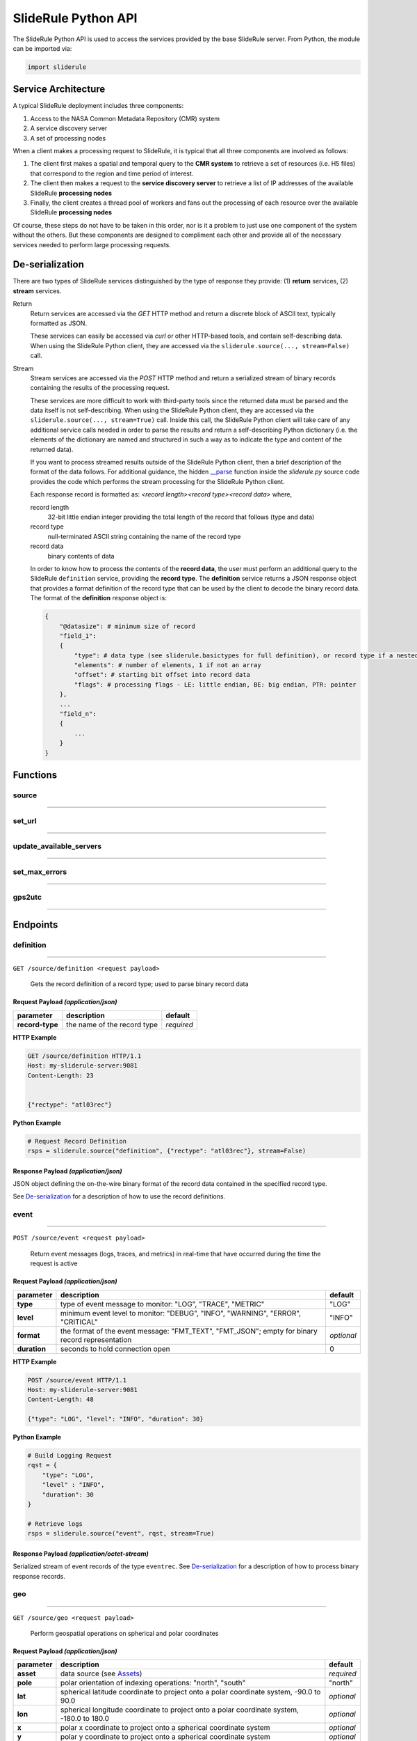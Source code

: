 ====================
SlideRule Python API
====================

The SlideRule Python API is used to access the services provided by the base SlideRule server. From Python, the module can be imported via:

.. code-block:: python

    import sliderule

Service Architecture
####################

A typical SlideRule deployment includes three components:

#. Access to the NASA Common Metadata Repository (CMR) system
#. A service discovery server
#. A set of processing nodes

When a client makes a processing request to SlideRule, it is typical that all three components are involved as follows:

#. The client first makes a spatial and temporal query to the **CMR system** to retrieve a set of resources (i.e. H5 files) that correspond to the region and time period of interest.
#. The client then makes a request to the **service discovery server** to retrieve a list of IP addresses of the available SlideRule **processing nodes**
#. Finally, the client creates a thread pool of workers and fans out the processing of each resource over the available SlideRule **processing nodes**

Of course, these steps do not have to be taken in this order, nor is it a problem to just use one component of the system without the others.  
But these components are designed to compliment each other and provide all of the necessary services needed to perform large processing requests.


De-serialization
################ 

There are two types of SlideRule services distinguished by the type of response they provide: (1) **return** services, (2) **stream** services.

Return
    Return services are accessed via the `GET` HTTP method and return a discrete block of ASCII text, typically formatted as JSON.

    These services can easily be accessed via `curl` or other HTTP-based tools, and contain self-describing data.  
    When using the SlideRule Python client, they are accessed via the ``sliderule.source(..., stream=False)`` call.

Stream
    Stream services are accessed via the `POST` HTTP method and return a serialized stream of binary records containing the results of the processing request.

    These services are more difficult to work with third-party tools since the returned data must be parsed and the data itself is not self-describing.
    When using the SlideRule Python client, they are accessed via the ``sliderule.source(..., stream=True)`` call.  Inside this call, the SlideRule Python client
    will take care of any additional service calls needed in order to parse the results and return a self-describing Python dictionary (i.e. the elements of 
    the dictionary are named and structured in such a way as to indicate the type and content of the returned data).

    If you want to process streamed results outside of the SlideRule Python client, then a brief description of the format of the data follows.
    For additional guidance, the hidden `__parse <../../../../sliderule/sliderule.py>`_ function inside the *sliderule.py* source code provides the code which performs
    the stream processing for the SlideRule Python client.

    Each response record is formatted as: `<record length><record type><record data>` where,
    
    record length
        32-bit little endian integer providing the total length of the record that follows (type and data)
    record type
        null-terminated ASCII string containing the name of the record type
    record data
        binary contents of data
    
    In order to know how to process the contents of the **record data**, the user must perform an additional query to the SlideRule ``definition`` service, 
    providing the **record type**.  The **definition** service returns a JSON response object that provides a format definition of the record type that can
    be used by the client to decode the binary record data.  The format of the **definition** response object is:
    
    .. code-block:: python
    
        {   
            "@datasize": # minimum size of record
            "field_1":          
            {
                "type": # data type (see sliderule.basictypes for full definition), or record type if a nested structure
                "elements": # number of elements, 1 if not an array
                "offset": # starting bit offset into record data
                "flags": # processing flags - LE: little endian, BE: big endian, PTR: pointer
            },
            ...
            "field_n":
            {
                ...
            }
        }


Functions
#########


source
------

""""""""""""""""

.. py:function:: sliderule.source(api, parm, stream=False, callbacks={'eventrec': __logeventrec})

    Perform API call to SlideRule service

    :param str api: name of the SlideRule endpoint
    :param dict parm: dictionary of request parameters
    :keyword bool stream: whether the request is a **return** service or a **stream** service (see `De-serialization <./SlideRule.html#de-serialization>`_ for more details)
    :keyword dict callbacks: record type callbacks (advanced use)
    :return: response data

    Example: 

    .. code-block:: python

        >>> import sliderule
        >>> sliderule.set_url(["127.0.0.1"])
        >>> rqst = {
        ...     "time": "NOW",
        ...     "input": "NOW",
        ...     "output": "GPS"
        ... }
        >>> rsps = sliderule.source("time", rqst)
        >>> print(rsps)
        {'time': 1300556199523.0, 'format': 'GPS'}


set_url
-------

""""""""""""""""

.. py:function:: sliderule.set_url(urls):

    Configure sliderule package with URL of service 

    :param str urls: IP address or hostname of SlideRule service (note, there is a special case where the url is provided as a list of strings instead of just a string; when a list is provided, the client hardcodes the set of servers that are used to process requests to the exact set provided; this is used for testing and for local installations and can be ignored by most users)

    Example: 

    .. code-block:: python

        >>> import sliderule
        >>> sliderule.set_url("service.my-sliderule-server.org")


update_available_servers
------------------------

""""""""""""""""

.. py:function:: sliderule.update_available_servers():

    Causes the SlideRule Python client to refresh the list of available processing nodes. This is useful when performing large processing requests where there is time for auto-scaling to change the number of nodes running.
    
    This function does nothing if the client has been initialized with a hardcoded list of servers.

    Example: 

    .. code-block:: python

        >>> import sliderule
        >>> sliderule.update_available_servers()


set_max_errors
--------------

""""""""""""""""

.. py:function:: sliderule.set_max_errors(max_errors):

    Configure sliderule package's maximum number of errors per node setting.  When the client makes a request to a processing node, if there is an error, it will retry the request to a different processing node (if available), but will keep the original processing node in the list of available nodes and increment the number of errors associated with it.  But if a processing node accumulates up to the **max_errors** number of errors, then the node is removed from the list of available nodes and will not be used in future processing requests.

    A call to ``update_available_servers`` or ``set_url`` is needed to restore a removed node to the list of available servers.
    
    :param int max_errors: sets the maximum number of errors per node

    Example: 

    .. code-block:: python

        >>> import sliderule
        >>> sliderule.set_max_errors(3)


gps2utc
-------

""""""""""""""""

.. py:function:: sliderule.gps2utc(gps_time, as_str=True):

    Convert a GPS based time returned from SlideRule into a UTC time.

    :param int gps_time: number of seconds since GPS epoch (January 6, 1980)
    :param bool as_str: if True, returns the time as a string; if False, returns the time as datatime object
    :return: UTC time (i.e. GMT, or Zulu time)

    Example: 

    .. code-block:: python

        >>> import sliderule
        >>> sliderule.gps2utc(1235331234)
        '2019-02-27 19:34:03'





Endpoints
#########


definition
----------

""""""""""""""""

``GET /source/definition <request payload>``

    Gets the record definition of a record type; used to parse binary record data

**Request Payload** *(application/json)*
^^^^^^^^^^^^^^^^^^^^^^^^^^^^^^^^^^^^^^^^

.. list-table::
   :header-rows: 1

   * - parameter
     - description
     - default
   * - **record-type**
     - the name of the record type
     - *required*

**HTTP Example**

.. code-block:: http
    
    GET /source/definition HTTP/1.1
    Host: my-sliderule-server:9081
    Content-Length: 23


    {"rectype": "atl03rec"}

**Python Example**

.. code-block:: python

    # Request Record Definition
    rsps = sliderule.source("definition", {"rectype": "atl03rec"}, stream=False)

**Response Payload** *(application/json)*
^^^^^^^^^^^^^^^^^^^^^^^^^^^^^^^^^^^^^^^^^^^^^^^^^

JSON object defining the on-the-wire binary format of the record data contained in the specified record type.

See `De-serialization <./SlideRule.html#de-serialization>`_ for a description of how to use the record definitions.



event
-----

""""""""""""""""

``POST /source/event <request payload>``

    Return event messages (logs, traces, and metrics) in real-time that have occurred during the time the request is active

**Request Payload** *(application/json)*
^^^^^^^^^^^^^^^^^^^^^^^^^^^^^^^^^^^^^^^^

.. list-table::
   :header-rows: 1

   * - parameter
     - description
     - default
   * - **type**
     - type of event message to monitor: "LOG", "TRACE", "METRIC"
     - "LOG"
   * - **level**
     - minimum event level to monitor: "DEBUG", "INFO", "WARNING", "ERROR", "CRITICAL"
     - "INFO"
   * - **format**
     - the format of the event message: "FMT_TEXT", "FMT_JSON"; empty for binary record representation
     - *optional*
   * - **duration**
     - seconds to hold connection open
     - 0

**HTTP Example**

.. code-block:: http
    
    POST /source/event HTTP/1.1
    Host: my-sliderule-server:9081
    Content-Length: 48

    {"type": "LOG", "level": "INFO", "duration": 30}

**Python Example**

.. code-block:: python

    # Build Logging Request
    rqst = {
        "type": "LOG", 
        "level" : "INFO",
        "duration": 30
    }

    # Retrieve logs
    rsps = sliderule.source("event", rqst, stream=True)

**Response Payload** *(application/octet-stream)*
^^^^^^^^^^^^^^^^^^^^^^^^^^^^^^^^^^^^^^^^^^^^^^^^^

Serialized stream of event records of the type ``eventrec``.  See `De-serialization <./SlideRule.html#de-serialization>`_ for a description of how to process binary response records.




geo
---

""""""""""""""""

``GET /source/geo <request payload>``

    Perform geospatial operations on spherical and polar coordinates

**Request Payload** *(application/json)*
^^^^^^^^^^^^^^^^^^^^^^^^^^^^^^^^^^^^^^^^

.. list-table::
   :header-rows: 1

   * - parameter
     - description
     - default
   * - **asset**
     - data source (see `Assets <#assets>`_)
     - *required*
   * - **pole**
     - polar orientation of indexing operations: "north", "south"
     - "north"
   * - **lat**
     - spherical latitude coordinate to project onto a polar coordinate system, -90.0 to 90.0
     - *optional*
   * - **lon**
     - spherical longitude coordinate to project onto a polar coordinate system, -180.0 to 180.0
     - *optional*
   * - **x**
     - polar x coordinate to project onto a spherical coordinate system
     - *optional*
   * - **y**
     - polar y coordinate to project onto a spherical coordinate system
     - *optional*
   * - **span**
     - a box defined by a lower left latitude/longitude pair, and an upper right lattitude/longitude pair
     - *optional*
   * - **span1**
     - a span used for intersection with the span2
     - *optional*
   * - **span2**
     - a span used for intersection with the span1
     - *optional*

.. list-table:: span definition
   :header-rows: 1

   * - parameter
     - description
     - default
   * - **lat0**
     - smallest latitude (starting at -90.0)
     - *required*
   * - **lon0**
     - smallest longitude (starting at -180.0)
     - *required*
   * - **lat1**
     - largest latitude (ending at 90.0)
     - *required*
   * - **lon1**
     - largest longitude (ending at 180.0)
     - *required*

**HTTP Example**

.. code-block:: http
    
    GET /source/geo HTTP/1.1
    Host: my-sliderule-server:9081
    Content-Length: 115


    {"asset": "atlas-local", "pole": "north", "lat": 30.0, "lon": 100.0, "x": -0.20051164424058, "y": -1.1371580426033}

**Python Example**

.. code-block:: python

    rqst = {
        "asset": "atlas-local",
        "pole": "north",
        "lat": 30.0,
        "lon": 100.0,
        "x": -0.20051164424058,
        "y": -1.1371580426033,
    }

    rsps = sliderule.source("geo", rqst)


**Response Payload** *(application/json)*
^^^^^^^^^^^^^^^^^^^^^^^^^^^^^^^^^^^^^^^^^

JSON object with elements populated by the inferred operations being requested

.. list-table::
   :header-rows: 1

   * - parameter
     - description
     - default
   * - **intersect**
     - true if span1 and span2 intersect, false otherwise
     - *optional*
   * - **combine**
     - the combined span of span1 and span 2
     - *optional*
   * - **split**
     - the split of span
     - *optional*
   * - **lat**
     - spherical latitude coordinate projected from the polar coordinate system, -90.0 to 90.0
     - *optional*
   * - **lon**
     - spherical longitude coordinate projected from the polar coordinate system, -180.0 to 180.0
     - *optional*
   * - **x**
     - polar x coordinate projected from the spherical coordinate system
     - *optional*
   * - **y**
     - polar y coordinate projected from the spherical coordinate system
     - *optional*

**HTTP Example**

.. code-block:: http
    
    HTTP/1.1 200 OK
    Server: sliderule/0.5.0
    Content-Type: text/plain
    Content-Length: 76


    {"y":1.1371580426033,"x":-0.20051164424058,"lat":29.999999999998,"lon":-100}



h5
--

""""""""""""""""

``POST /source/h5 <request payload>``

    Reads a dataset from an HDF5 file and return the values of the dataset in a list.

    See `icesat2.h5 <./ICESat-2.html#h5>`_ function for a convient method for accessing HDF5 datasets.

**Request Payload** *(application/json)*
^^^^^^^^^^^^^^^^^^^^^^^^^^^^^^^^^^^^^^^^

.. list-table::
   :header-rows: 1

   * - parameter
     - description
     - default
   * - **asset**
     - data source asset (see `Assets <#assets>`_)
     - *required*
   * - **resource**
     - HDF5 filename
     - *required*
   * - **dataset**
     - full path to dataset variable
     - *required*
   * - **datatype**
     - the type of data the returned dataset values should be in
     - "DYNAMIC"
   * - **col**
     - the column to read from the dataset for a multi-dimensional dataset
     - 0
   * - **startrow**
     - the first row to start reading from in a multi-dimensional dataset
     - 0
   * - **numrows**
     - the number of rows to read when reading from a multi-dimensional dataset
     - -1 (all rows)
   * - **id**
     - value to echo back in the records being returned
     - 0

**HTTP Example**

.. code-block:: http
    
    POST /source/h5 HTTP/1.1
    Host: my-sliderule-server:9081
    Content-Length: 189


    {"asset": "atlas-local", "resource": "ATL03_20181019065445_03150111_003_01.h5", "dataset": "/gt1r/geolocation/segment_ph_cnt", "datatype": 2, "col": 0, "startrow": 0, "numrows": 5, "id": 0}


**Python Example**

.. code-block:: python

    >>> import sliderule
    >>> sliderule.set_url(["127.0.0.1"])
    >>> asset = "atlas-local"
    >>> resource = "ATL03_20181019065445_03150111_003_01.h5"
    >>> dataset = "/gt1r/geolocation/segment_ph_cnt"
    >>> rqst = {
    ...         "asset" : asset,
    ...         "resource": resource,
    ...         "dataset": dataset,
    ...         "datatype": sliderule.datatypes["INTEGER"],
    ...         "col": 0,
    ...         "startrow": 0,
    ...         "numrows": 5,
    ...         "id": 0
    ...     }
    >>> rsps = sliderule.source("h5", rqst, stream=True)
    >>> print(rsps)
    [{'@rectype': 'h5dataset', 'datatype': 2, 'data': (245, 0, 0, 0, 7, 1, 0, 0, 17, 1, 0, 0, 1, 1, 0, 0, 4, 1, 0, 0), 'size': 20, 'offset': 0, 'id': 0}]

**Response Payload** *(application/octet-stream)*
^^^^^^^^^^^^^^^^^^^^^^^^^^^^^^^^^^^^^^^^^^^^^^^^^

Serialized stream of H5 dataset records of the type ``h5dataset``.  See `De-serialization <./SlideRule.html#de-serialization>`_ for a description of how to process binary response records.




index
-----

""""""""""""""""

``GET /source/index <request payload>``

    Return list of resources (i.e H5 files) that match the query criteria.

    Since the way resources are indexed (e.g. which meta-data to use), is very dependent upon the actual resources available; this endpoint is not necessarily
    useful in and of itself.  It is expected that data specific indexes will be built per SlideRule deployment, and higher level routines will be constructed
    that take advantage of this endpoint and provide a more meaning interface.

**Request Payload** *(application/json)*
^^^^^^^^^^^^^^^^^^^^^^^^^^^^^^^^^^^^^^^^

.. code-block:: python

        {
            "or"|"and": 
            {
                "<index name>": { <index parameters>... } 
                ...
            }
        }

.. list-table::
   :header-rows: 1

   * - parameter
     - description
     - default
   * - **index name**
     - name of server-side index to use (deployment specific)
     - *required*
   * - **index parameters**
     - an index span represented in the format native to the index selected
     - *required*


**Response Payload** *(application/json)*
^^^^^^^^^^^^^^^^^^^^^^^^^^^^^^^^^^^^^^^^^

JSON object containing a list of the resources available to the SlideRule deployment that match the query criteria.

.. code-block:: python

    {
        "resources": ["<resource name>", ...]
    }



time
-----

""""""""""""""""

``GET /source/time <request payload>``

    Converts times from one format to another

**Request Payload** *(application/json)*

    .. list-table::
       :header-rows: 1

       * - parameter
         - description
         - default
       * - **time**
         - time value
         - *required*
       * - **input**
         - format of above time value: "NOW", "CDS", "GMT", "GPS"
         - *required*
       * - **output**
         - desired format of return value: same as above
         - *required*

    Sliderule supports the following time specifications

    NOW
        If supplied for either input or time then grab the current time

    CDS
        CCSDS 6-byte packet timestamp represented as [<day>, <ms>]

        days = 2 bytes of days since GPS epoch
        
        ms = 4 bytes of milliseconds in the current day

    GMT
        UTC time represented as a one of two date strings
        
        "<year>:<month>:<day of month>:<hour in day>:<minute in hour>:<second in minute>""
        
        "<year>:<day of year>:<hour in day>:<minute in hour>:<second in minute>"

    GPS
        seconds since GPS epoch "January 6, 1980"


    **HTTP Example**

    .. code-block:: http
        
        GET /source/time HTTP/1.1
        Host: my-sliderule-server:9081
        Content-Length: 48


        {"time": "NOW", "input": "NOW", "output": "GPS"}

    **Python Example**

    .. code-block:: python

        rqst = {
            "time": "NOW",
            "input": "NOW",
            "output": "GPS"
        }

        rsps = sliderule.source("time", rqst)

**Response Payload** *(application/json)*

    JSON object describing the results of the time conversion

    .. code-block:: python

        {
            "time":     <time value>
            "format":   "<format of time value>"
        }
